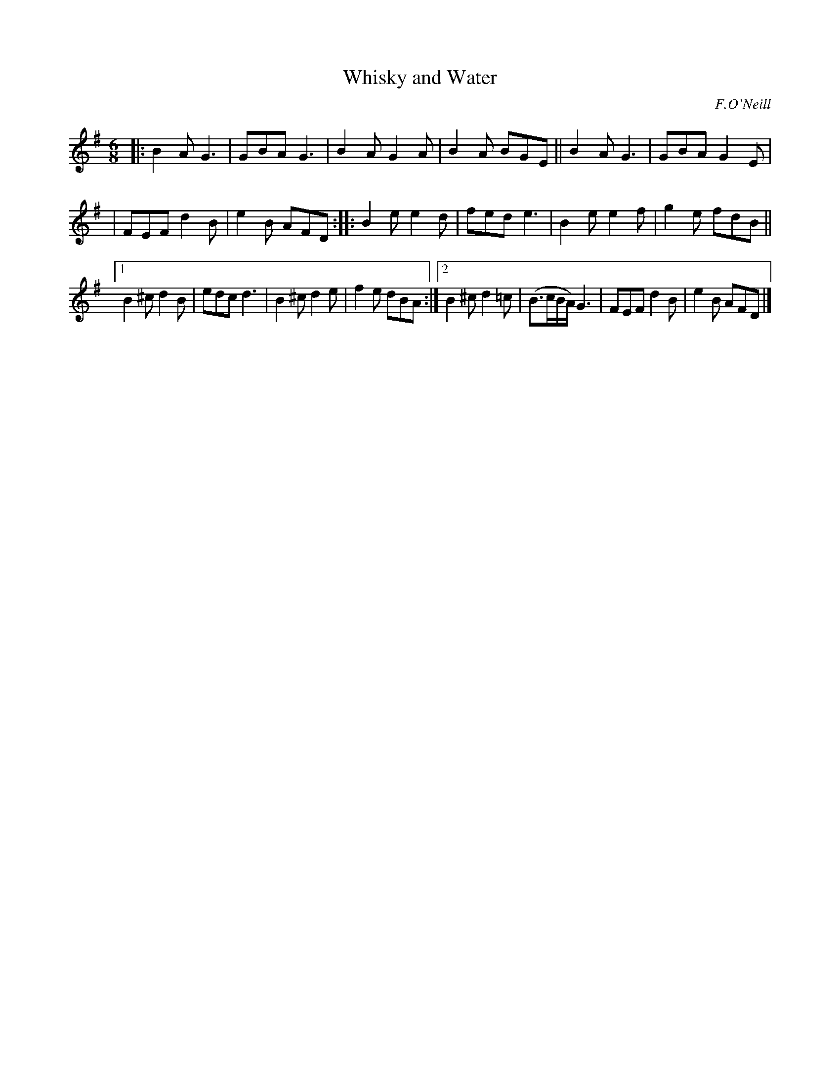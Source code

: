 X: 874
T: Whisky and Water
B: O'Neill's 1850 #874
O: F.O'Neill
Z: Dan G. Petersen, dangp@post6.tele.dk
M: 6/8
L: 1/8
K: Em
|: B2A G3 | GBA G3 | B2A G2A | B2A BGE || B2A G3 | GBA G2E |
|  FEF d2B | e2B AFD :: B2e e2d | fed e3 | B2e e2f | g2e fdB ||
[1 B2^c d2B | edc d3 | B2^c d2e | f2e dBA :|\
[2 B2^c d2=c | (B>cB/A/) G3 | FEF d2B | e2B AFD |]
